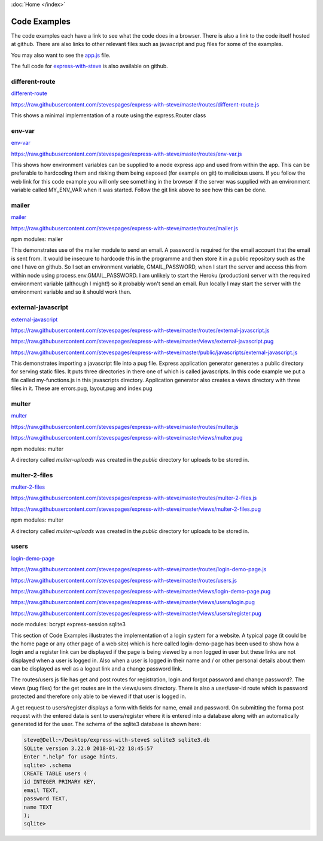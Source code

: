 :doc:`Home </index>`

Code Examples
=============

The code examples each have a link to see what the code does in a browser. There is also a link to the code itself hosted at github. There are also links to other relevant files such as javascript and pug files for some of the examples.

You may also want to see the app.js_ file.

.. _app.js: https://raw.githubusercontent.com/stevespages/express-with-steve/master/app.js

The full code for express-with-steve_ is also available on github.

.. _express-with-steve: https://github.com/stevespages/express-with-steve

different-route
---------------

different-route_

.. _different-route: ./different-route

https://raw.githubusercontent.com/stevespages/express-with-steve/master/routes/different-route.js

This shows a minimal implementation of a route using the express.Router class

env-var
-------

env-var_

.. _env-var: ./env-var

https://raw.githubusercontent.com/stevespages/express-with-steve/master/routes/env-var.js

This shows how environment variables can be supplied to a node express app and used from within the app. This can be preferable to hardcoding them and risking them being exposed (for example on git) to malicious users. If you follow the web link for this code example you will only see something in the browser if the server was supplied with an environment variable called MY_ENV_VAR when it was started. Follow the git link above to see how this can be done.

mailer
------

mailer_

.. _mailer: ./mailer

https://raw.githubusercontent.com/stevespages/express-with-steve/master/routes/mailer.js

npm modules: mailer

This demonstrates use of the mailer module to send an email. A password is required for the email account that the email is sent from. It would be insecure to hardcode this in the programme and then store it in a public repository such as the one I have on github. So I set an environment variable, GMAIL_PASSWORD, when I start the server and access this from within node using process.env.GMAIL_PASSWORD. I am unlikely to start the Heroku (production) server with the required environment variable (although I might!) so it probably won't send an email. Run locally I may start the server with the environment variable and so it should work then.

external-javascript
-------------------

external-javascript_

.. _external-javascript: ./external-javascript

https://raw.githubusercontent.com/stevespages/express-with-steve/master/routes/external-javascript.js

https://raw.githubusercontent.com/stevespages/express-with-steve/master/views/external-javascript.pug

https://raw.githubusercontent.com/stevespages/express-with-steve/master/public/javascripts/external-javascript.js

This demonstrates importing a javascript file into a pug file. Express application generator generates a public directory for serving static files. It puts three directories in there one of which is called javascripts. In this code example we put a file called my-functions.js in this javascripts directory. Application generator also creates a views directory with three files in it. These are errors.pug, layout.pug and index.pug

multer
------

multer_

.. _multer: ./multer

https://raw.githubusercontent.com/stevespages/express-with-steve/master/routes/multer.js

https://raw.githubusercontent.com/stevespages/express-with-steve/master/views/multer.pug

npm modules: multer

A directory called `multer-uploads` was created in the `public` directory for uploads to be stored in.

multer-2-files
--------------

multer-2-files_

.. _multer-2-files: ./multer-2-files

https://raw.githubusercontent.com/stevespages/express-with-steve/master/routes/multer-2-files.js

https://raw.githubusercontent.com/stevespages/express-with-steve/master/views/multer-2-files.pug

npm modules: multer

A directory called `multer-uploads` was created in the `public` directory for uploads to be stored in.

users
-----

login-demo-page_ 

.. _login-demo-page: ./login-demo-page

https://raw.githubusercontent.com/stevespages/express-with-steve/master/routes/login-demo-page.js

https://raw.githubusercontent.com/stevespages/express-with-steve/master/routes/users.js

https://raw.githubusercontent.com/stevespages/express-with-steve/master/views/login-demo-page.pug

https://raw.githubusercontent.com/stevespages/express-with-steve/master/views/users/login.pug

https://raw.githubusercontent.com/stevespages/express-with-steve/master/views/users/register.pug

node modules: bcrypt express-session sqlite3

This section of Code Examples illustrates the implementation of a login system for a website. A typical page (it could be the home page or any other page of a web site) which is here called login-demo-page has been used to show how a login and a register link can be displayed if the page is being viewed by a non logged in user but these links are not displayed when a user is logged in. Also when a user is logged in their name and / or other personal details about them can be displayed as well as a logout link and a change password link.

The routes/users.js file has get and post routes for registration, login and forgot password and change password?. The views (pug files) for the get routes are in the views/users directory. There is also a user/user-id route which is password protected and therefore only able to be viewed if that user is logged in.

A get request to users/register displays a form with fields for name, email and password. On submitting the forma post request with the entered data is sent to users/register where it is entered into a database along with an automatically generated id for the user. The schema of the sqlite3 database is shown here:

.. code::

    steve@Dell:~/Desktop/express-with-steve$ sqlite3 sqlite3.db
    SQLite version 3.22.0 2018-01-22 18:45:57
    Enter ".help" for usage hints.
    sqlite> .schema
    CREATE TABLE users (
    id INTEGER PRIMARY KEY,
    email TEXT,
    password TEXT,
    name TEXT
    );
    sqlite>

